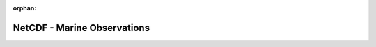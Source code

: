 
:orphan:

.. only:: html

    .. note::
        :class: sphx-glr-download-link-note

        Click :download:`here </gallery/nc_maritime_obs.py>` to download the full example code
    .. rst-class:: sphx-glr-example-title

    .. _gallery_nc_maritime_obs:

NetCDF - Marine Observations
==============================

.. image:: /_static/gallery/nc_maritime_obs.png
    :alt: NetCDF - Marine Observations
    :class: sphx-glr-single-img

.. mv-include-code:: /gallery/nc_maritime_obs.py

